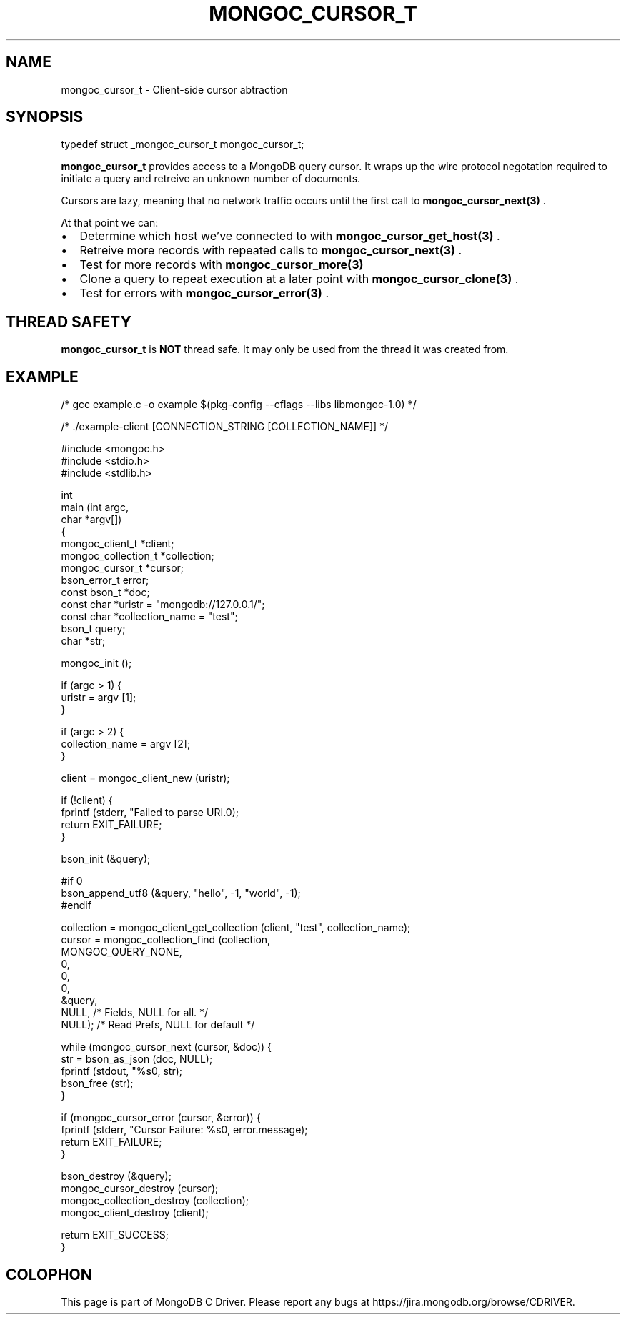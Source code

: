 .\" This manpage is Copyright (C) 2014 MongoDB, Inc.
.\" 
.\" Permission is granted to copy, distribute and/or modify this document
.\" under the terms of the GNU Free Documentation License, Version 1.3
.\" or any later version published by the Free Software Foundation;
.\" with no Invariant Sections, no Front-Cover Texts, and no Back-Cover Texts.
.\" A copy of the license is included in the section entitled "GNU
.\" Free Documentation License".
.\" 
.TH "MONGOC_CURSOR_T" "3" "2014-06-26" "MongoDB C Driver"
.SH NAME
mongoc_cursor_t \- Client-side cursor abtraction
.SH "SYNOPSIS"

.nf
.nf
typedef struct _mongoc_cursor_t mongoc_cursor_t;
.fi
.fi

.B mongoc_cursor_t
provides access to a MongoDB query cursor.
It wraps up the wire protocol negotation required to initiate a query and retreive an unknown number of documents.

Cursors are lazy, meaning that no network traffic occurs until the first call to
.BR mongoc_cursor_next(3)
\&.

At that point we can:

.IP \[bu] 2
Determine which host we've connected to with
.BR mongoc_cursor_get_host(3)
\&.
.IP \[bu] 2
Retreive more records with repeated calls to
.BR mongoc_cursor_next(3)
\&.
.IP \[bu] 2
Test for more records with
.BR mongoc_cursor_more(3)
.IP \[bu] 2
Clone a query to repeat execution at a later point with
.BR mongoc_cursor_clone(3)
\&.
.IP \[bu] 2
Test for errors with
.BR mongoc_cursor_error(3)
\&.

.SH "THREAD SAFETY"

.B mongoc_cursor_t
is
.BR NOT
thread safe. It may only be used from the thread it was created from.

.SH "EXAMPLE"

.nf

/* gcc example.c -o example $(pkg-config --cflags --libs libmongoc-1.0) */

/* ./example-client [CONNECTION_STRING [COLLECTION_NAME]] */

#include <mongoc.h>
#include <stdio.h>
#include <stdlib.h>

int
main (int   argc,
      char *argv[])
{
   mongoc_client_t *client;
   mongoc_collection_t *collection;
   mongoc_cursor_t *cursor;
   bson_error_t error;
   const bson_t *doc;
   const char *uristr = "mongodb://127.0.0.1/";
   const char *collection_name = "test";
   bson_t query;
   char *str;

   mongoc_init ();

   if (argc > 1) {
      uristr = argv [1];
   }

   if (argc > 2) {
      collection_name = argv [2];
   }

   client = mongoc_client_new (uristr);

   if (!client) {
      fprintf (stderr, "Failed to parse URI.\n");
      return EXIT_FAILURE;
   }

   bson_init (&query);

#if 0
   bson_append_utf8 (&query, "hello", -1, "world", -1);
#endif

   collection = mongoc_client_get_collection (client, "test", collection_name);
   cursor = mongoc_collection_find (collection,
                                    MONGOC_QUERY_NONE,
                                    0,
                                    0,
                                    0,
                                    &query,
                                    NULL,  /* Fields, NULL for all. */
                                    NULL); /* Read Prefs, NULL for default */

   while (mongoc_cursor_next (cursor, &doc)) {
      str = bson_as_json (doc, NULL);
      fprintf (stdout, "%s\n", str);
      bson_free (str);
   }

   if (mongoc_cursor_error (cursor, &error)) {
      fprintf (stderr, "Cursor Failure: %s\n", error.message);
      return EXIT_FAILURE;
   }

   bson_destroy (&query);
   mongoc_cursor_destroy (cursor);
   mongoc_collection_destroy (collection);
   mongoc_client_destroy (client);

   return EXIT_SUCCESS;
}
.fi


.BR
.SH COLOPHON
This page is part of MongoDB C Driver.
Please report any bugs at
\%https://jira.mongodb.org/browse/CDRIVER.